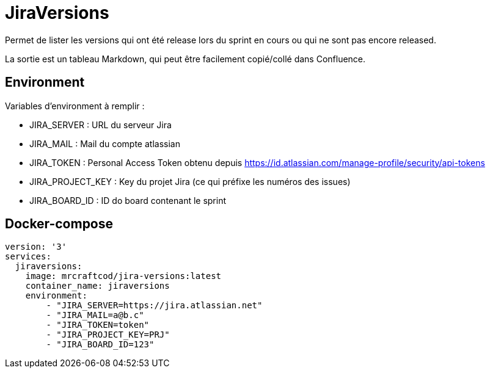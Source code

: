 # JiraVersions

Permet de lister les versions qui ont été release lors du sprint en cours ou qui ne sont pas encore released.

La sortie est un tableau Markdown, qui peut être facilement copié/collé dans Confluence.

## Environment

Variables d'environment à remplir :

* JIRA_SERVER : URL du serveur Jira
* JIRA_MAIL : Mail du compte atlassian
* JIRA_TOKEN : Personal Access Token obtenu depuis https://id.atlassian.com/manage-profile/security/api-tokens
* JIRA_PROJECT_KEY : Key du projet Jira (ce qui préfixe les numéros des issues)
* JIRA_BOARD_ID : ID do board contenant le sprint

## Docker-compose

[source,yml]
----
version: '3'
services:
  jiraversions:
    image: mrcraftcod/jira-versions:latest
    container_name: jiraversions
    environment:
        - "JIRA_SERVER=https://jira.atlassian.net"
        - "JIRA_MAIL=a@b.c"
        - "JIRA_TOKEN=token"
        - "JIRA_PROJECT_KEY=PRJ"
        - "JIRA_BOARD_ID=123"
----
